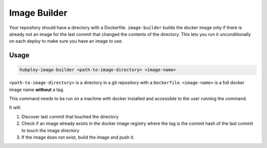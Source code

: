 .. _image-builder:

=============
Image Builder
=============

Your repository should have a directory with a Dockerfile.
``image-builder`` builds the docker image only if there
is already not an image for the last commit that changed
the contents of the directory. This lets you run it
unconditionally on each deploy to make sure you have an
image to use.

Usage
=====

.. code-block:: bash

   hubploy-image-builder <path-to-image-directory> <image-name>

``<path-to-image-directory>`` is a directory in a git repository
with a ``Dockerfile``. ``<image-name>`` is a full docker image
name **without** a tag.

This command needs to be run on a machine with docker installed
and accessible to the user running the command.

It will:

#. Discover last commit that touched the directory
#. Check if an image already exists in the docker image registry
   where the tag is the commit hash of the last commit to touch
   the image directory
#. If the image does not exist, build the image and push it.